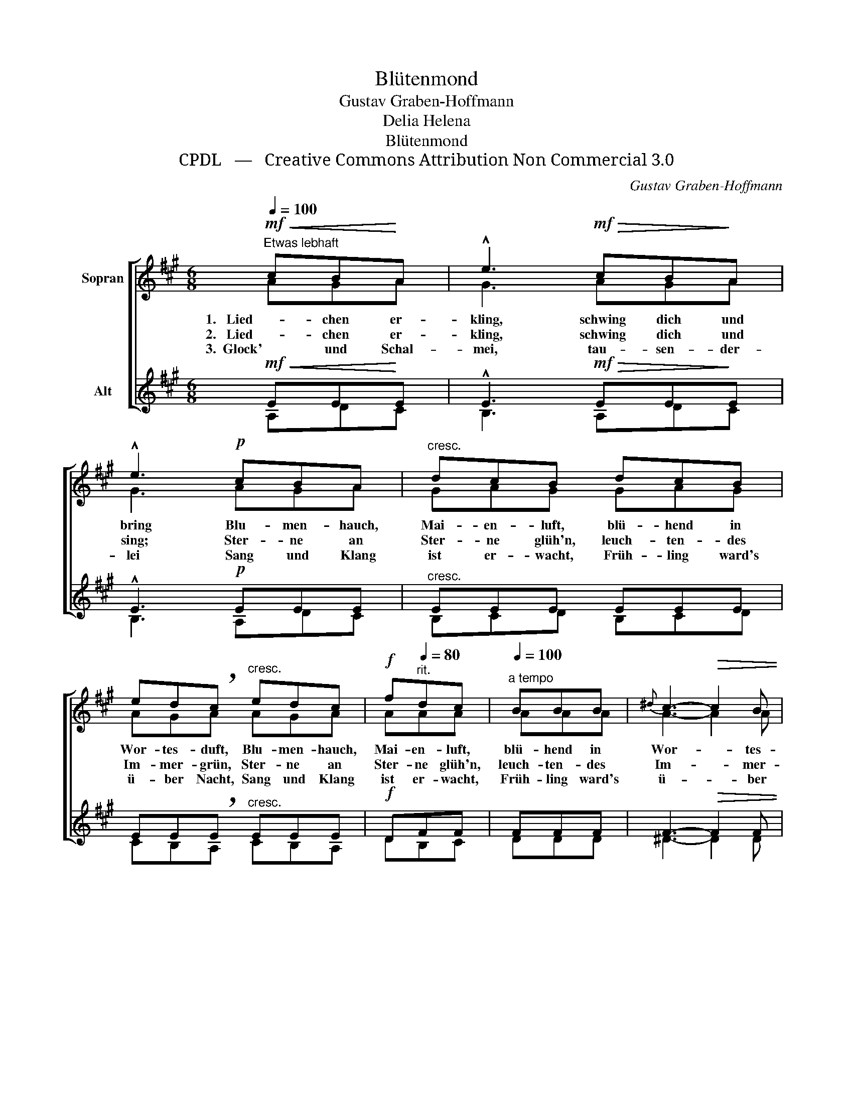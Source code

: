 X:1
T:Blütenmond
T:Gustav Graben-Hoffmann
T:Delia Helena
T:Blütenmond
T:CPDL   —   Creative Commons Attribution Non Commercial 3.0
C:Gustav Graben-Hoffmann
Z:Delia Helena
Z:CPDL   —   Creative Commons Attribution Non Commercial 3.0
%%score [ ( 1 2 ) ( 3 4 ) ]
L:1/8
Q:1/4=100
M:6/8
K:A
V:1 treble nm="Sopran"
V:2 treble 
V:3 treble nm="Alt"
V:4 treble 
V:1
!mf!"^Etwas lebhaft"!<(! cB!<)!A | !^!e3!mf!!>(! cB!>)!A | !^!e3!p! cBA |"^cresc." dcB dcB | %4
w: 1.   Lied- chen er-|kling, schwing dich und|bring Blu- men- hauch,|Mai- en- luft, blü- hend in|
w: 2.   Lied- chen er-|kling, schwing dich und|sing; Ster- ne an|Ster- ne glüh'n, leuch- ten- des|
w: 3.  Glock' und Schal-|mei, tau- sen- der-|lei Sang und Klang|ist er- wacht, Früh- ling ward's|
 ed!breath!c"^cresc." edc |!f! f[Q:1/4=80]"^rit."dc |[Q:1/4=100]"^a tempo" BBB |{^d} c3-!>(! c2 B | %8
w: Wor- tes- duft, Blu- men- hauch,|Mai- en- luft,|blü- hend in|Wor- * tes-|
w: Im- mer- grün, Ster- ne an|Ster- ne glüh'n,|leuch- ten- des|Im- * mer-|
w: ü- ber Nacht, Sang und Klang|ist er- wacht,|Früh- ling ward's|ü- * ber|
"^" B2!>)! z |!p![Q:1/4=80]"^Langsam" =dcB | !breath!e3[Q:1/4=100]"^a tempo"!f! dcB | %11
w: duft!|Lied- chen er-|kling! Lied- chen er-|
w: grün,|||
w: Nacht,|||
 !^!A2 !fermata!z |] %12
w: kling!|
w: |
w: |
V:2
 AGA | G3 AGA | G3 AGA | GAG GAG | AGA AGA | AAA | AAA | A3- A2 A | G2 x | GAG | A3 AAG | A2 x |] %12
V:3
!mf!!<(! EE!<)!E | !^!E3!mf!!>(! EE!>)!E | !^!E3!p! EEE |"^cresc." EEE EEE | %4
 EE!breath!E"^cresc." EEE |!f! DFF | FFF | F3-!>(! F2 F | E2!>)! z |!p! EEE | %10
 !breath!E3!f! FE!<(!D!<)! | !^!C2 !fermata!z |] %12
V:4
 A,DC | B,3 A,DC | B,3 A,DC | B,CD B,CD | CB,A, CB,A, | DB,C | DDD | ^D3- D2 D | E2 x | B,CD | %10
 C3 DEE | A,2 x |] %12

